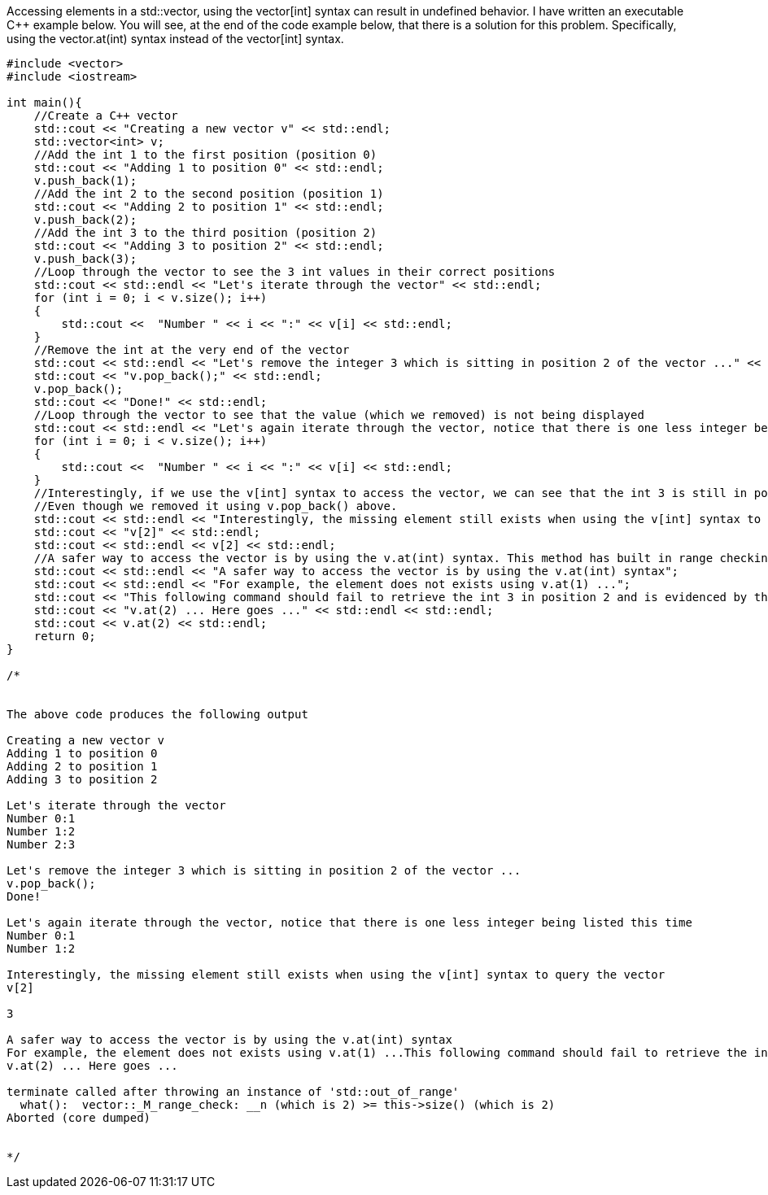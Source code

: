 Accessing elements in a std::vector, using the vector[int] syntax can result in undefined behavior. I have written an executable C++ example below. You will see, at the end of the code example below, that there is a solution for this problem. Specifically, using the vector.at(int) syntax instead of the vector[int] syntax.

[source, c++]
----
#include <vector>
#include <iostream>

int main(){
    //Create a C++ vector
    std::cout << "Creating a new vector v" << std::endl;
    std::vector<int> v;
    //Add the int 1 to the first position (position 0)
    std::cout << "Adding 1 to position 0" << std::endl;
    v.push_back(1);
    //Add the int 2 to the second position (position 1)
    std::cout << "Adding 2 to position 1" << std::endl;
    v.push_back(2);
    //Add the int 3 to the third position (position 2)
    std::cout << "Adding 3 to position 2" << std::endl;
    v.push_back(3);
    //Loop through the vector to see the 3 int values in their correct positions
    std::cout << std::endl << "Let's iterate through the vector" << std::endl;
    for (int i = 0; i < v.size(); i++)
    {
    	std::cout <<  "Number " << i << ":" << v[i] << std::endl;
    }
    //Remove the int at the very end of the vector
    std::cout << std::endl << "Let's remove the integer 3 which is sitting in position 2 of the vector ..." << std::endl;
    std::cout << "v.pop_back();" << std::endl;
    v.pop_back();
    std::cout << "Done!" << std::endl;
    //Loop through the vector to see that the value (which we removed) is not being displayed
    std::cout << std::endl << "Let's again iterate through the vector, notice that there is one less integer being listed this time" << std::endl;
    for (int i = 0; i < v.size(); i++)
    {
    	std::cout <<  "Number " << i << ":" << v[i] << std::endl;
    }
    //Interestingly, if we use the v[int] syntax to access the vector, we can see that the int 3 is still in position 2 of the vector. 
    //Even though we removed it using v.pop_back() above.
    std::cout << std::endl << "Interestingly, the missing element still exists when using the v[int] syntax to query the vector" << std::endl;
    std::cout << "v[2]" << std::endl;
    std::cout << std::endl << v[2] << std::endl;
    //A safer way to access the vector is by using the v.at(int) syntax. This method has built in range checking.
    std::cout << std::endl << "A safer way to access the vector is by using the v.at(int) syntax";
    std::cout << std::endl << "For example, the element does not exists using v.at(1) ...";
    std::cout << "This following command should fail to retrieve the int 3 in position 2 and is evidenced by the following error message ..." << std::endl;
    std::cout << "v.at(2) ... Here goes ..." << std::endl << std::endl;
    std::cout << v.at(2) << std::endl;
    return 0;
}

/*


The above code produces the following output

Creating a new vector v
Adding 1 to position 0
Adding 2 to position 1
Adding 3 to position 2

Let's iterate through the vector
Number 0:1
Number 1:2
Number 2:3

Let's remove the integer 3 which is sitting in position 2 of the vector ...
v.pop_back();
Done!

Let's again iterate through the vector, notice that there is one less integer being listed this time
Number 0:1
Number 1:2

Interestingly, the missing element still exists when using the v[int] syntax to query the vector
v[2]

3

A safer way to access the vector is by using the v.at(int) syntax
For example, the element does not exists using v.at(1) ...This following command should fail to retrieve the int 3 in position 2 and is evidenced by the following error message ...
v.at(2) ... Here goes ...

terminate called after throwing an instance of 'std::out_of_range'
  what():  vector::_M_range_check: __n (which is 2) >= this->size() (which is 2)
Aborted (core dumped)


*/
----
